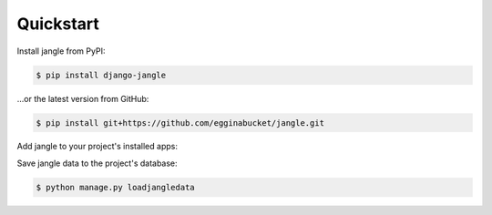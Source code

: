 Quickstart
----------

Install jangle from PyPI:

.. code-block:: console

   $ pip install django-jangle

\.\.\.or the latest version from GitHub:

.. code-block:: console

   $ pip install git+https://github.com/egginabucket/jangle.git

Add jangle to your project's installed apps:

.. code-block:: python
   :caption: settings.py
   
   INSTALLED_APPS = [
       ...
       "jangle",
   ]

Save jangle data to the project's database:

.. code-block:: console

   $ python manage.py loadjangledata
